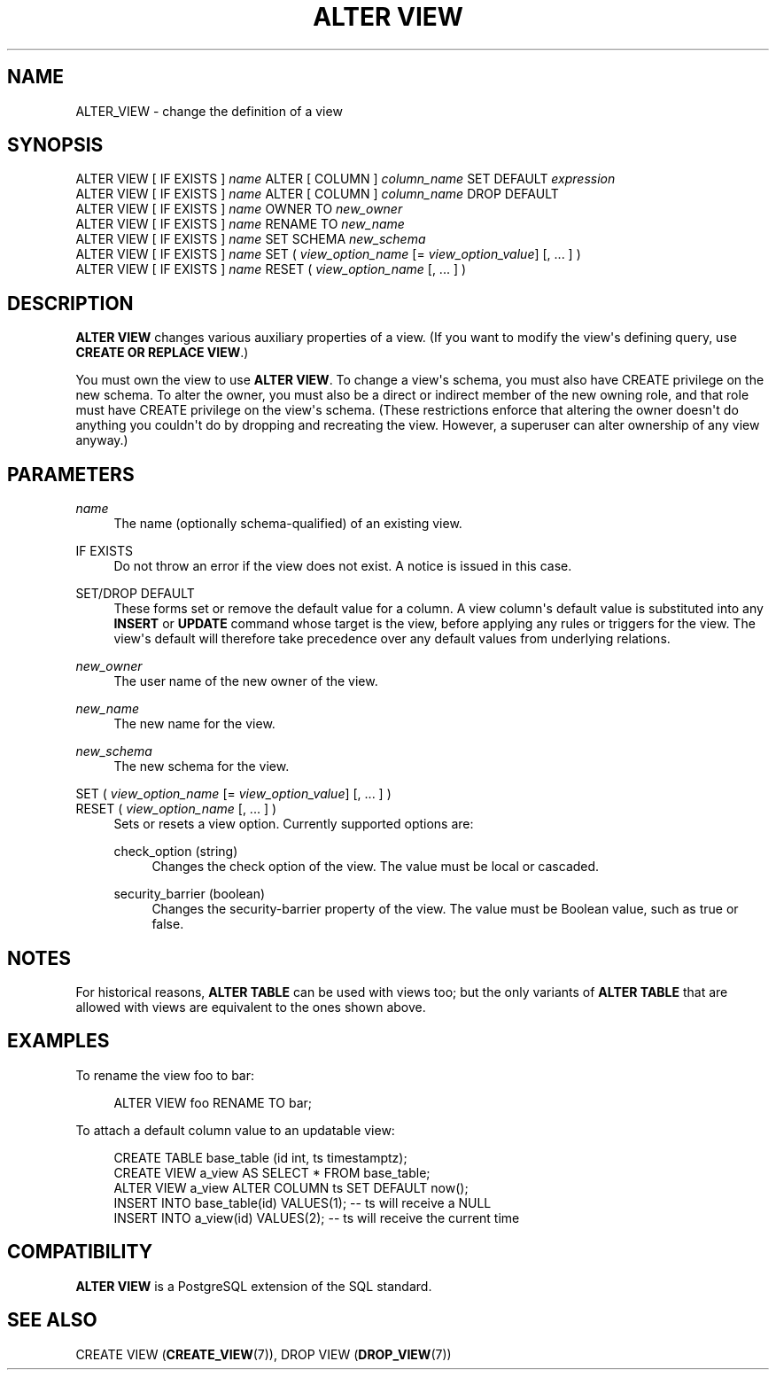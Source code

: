 '\" t
.\"     Title: ALTER VIEW
.\"    Author: The PostgreSQL Global Development Group
.\" Generator: DocBook XSL Stylesheets v1.76.1 <http://docbook.sf.net/>
.\"      Date: 2015
.\"    Manual: PostgreSQL 9.4.2 Documentation
.\"    Source: PostgreSQL 9.4.2
.\"  Language: English
.\"
.TH "ALTER VIEW" "7" "2015" "PostgreSQL 9.4.2" "PostgreSQL 9.4.2 Documentation"
.\" -----------------------------------------------------------------
.\" * Define some portability stuff
.\" -----------------------------------------------------------------
.\" ~~~~~~~~~~~~~~~~~~~~~~~~~~~~~~~~~~~~~~~~~~~~~~~~~~~~~~~~~~~~~~~~~
.\" http://bugs.debian.org/507673
.\" http://lists.gnu.org/archive/html/groff/2009-02/msg00013.html
.\" ~~~~~~~~~~~~~~~~~~~~~~~~~~~~~~~~~~~~~~~~~~~~~~~~~~~~~~~~~~~~~~~~~
.ie \n(.g .ds Aq \(aq
.el       .ds Aq '
.\" -----------------------------------------------------------------
.\" * set default formatting
.\" -----------------------------------------------------------------
.\" disable hyphenation
.nh
.\" disable justification (adjust text to left margin only)
.ad l
.\" -----------------------------------------------------------------
.\" * MAIN CONTENT STARTS HERE *
.\" -----------------------------------------------------------------
.SH "NAME"
ALTER_VIEW \- change the definition of a view
.SH "SYNOPSIS"
.sp
.nf
ALTER VIEW [ IF EXISTS ] \fIname\fR ALTER [ COLUMN ] \fIcolumn_name\fR SET DEFAULT \fIexpression\fR
ALTER VIEW [ IF EXISTS ] \fIname\fR ALTER [ COLUMN ] \fIcolumn_name\fR DROP DEFAULT
ALTER VIEW [ IF EXISTS ] \fIname\fR OWNER TO \fInew_owner\fR
ALTER VIEW [ IF EXISTS ] \fIname\fR RENAME TO \fInew_name\fR
ALTER VIEW [ IF EXISTS ] \fIname\fR SET SCHEMA \fInew_schema\fR
ALTER VIEW [ IF EXISTS ] \fIname\fR SET ( \fIview_option_name\fR [= \fIview_option_value\fR] [, \&.\&.\&. ] )
ALTER VIEW [ IF EXISTS ] \fIname\fR RESET ( \fIview_option_name\fR [, \&.\&.\&. ] )
.fi
.SH "DESCRIPTION"
.PP

\fBALTER VIEW\fR
changes various auxiliary properties of a view\&. (If you want to modify the view\*(Aqs defining query, use
\fBCREATE OR REPLACE VIEW\fR\&.)
.PP
You must own the view to use
\fBALTER VIEW\fR\&. To change a view\*(Aqs schema, you must also have
CREATE
privilege on the new schema\&. To alter the owner, you must also be a direct or indirect member of the new owning role, and that role must have
CREATE
privilege on the view\*(Aqs schema\&. (These restrictions enforce that altering the owner doesn\*(Aqt do anything you couldn\*(Aqt do by dropping and recreating the view\&. However, a superuser can alter ownership of any view anyway\&.)
.SH "PARAMETERS"
.PP
\fIname\fR
.RS 4
The name (optionally schema\-qualified) of an existing view\&.
.RE
.PP
IF EXISTS
.RS 4
Do not throw an error if the view does not exist\&. A notice is issued in this case\&.
.RE
.PP
SET/DROP DEFAULT
.RS 4
These forms set or remove the default value for a column\&. A view column\*(Aqs default value is substituted into any
\fBINSERT\fR
or
\fBUPDATE\fR
command whose target is the view, before applying any rules or triggers for the view\&. The view\*(Aqs default will therefore take precedence over any default values from underlying relations\&.
.RE
.PP
\fInew_owner\fR
.RS 4
The user name of the new owner of the view\&.
.RE
.PP
\fInew_name\fR
.RS 4
The new name for the view\&.
.RE
.PP
\fInew_schema\fR
.RS 4
The new schema for the view\&.
.RE
.PP
SET ( \fIview_option_name\fR [= \fIview_option_value\fR] [, \&.\&.\&. ] )
.br
RESET ( \fIview_option_name\fR [, \&.\&.\&. ] )
.RS 4
Sets or resets a view option\&. Currently supported options are:
.PP
check_option (string)
.RS 4
Changes the check option of the view\&. The value must be
local
or
cascaded\&.
.RE
.PP
security_barrier (boolean)
.RS 4
Changes the security\-barrier property of the view\&. The value must be Boolean value, such as
true
or
false\&.
.RE
.sp
.RE
.SH "NOTES"
.PP
For historical reasons,
\fBALTER TABLE\fR
can be used with views too; but the only variants of
\fBALTER TABLE\fR
that are allowed with views are equivalent to the ones shown above\&.
.SH "EXAMPLES"
.PP
To rename the view
foo
to
bar:
.sp
.if n \{\
.RS 4
.\}
.nf
ALTER VIEW foo RENAME TO bar;
.fi
.if n \{\
.RE
.\}
.PP
To attach a default column value to an updatable view:
.sp
.if n \{\
.RS 4
.\}
.nf
CREATE TABLE base_table (id int, ts timestamptz);
CREATE VIEW a_view AS SELECT * FROM base_table;
ALTER VIEW a_view ALTER COLUMN ts SET DEFAULT now();
INSERT INTO base_table(id) VALUES(1);  \-\- ts will receive a NULL
INSERT INTO a_view(id) VALUES(2);  \-\- ts will receive the current time
.fi
.if n \{\
.RE
.\}
.SH "COMPATIBILITY"
.PP

\fBALTER VIEW\fR
is a
PostgreSQL
extension of the SQL standard\&.
.SH "SEE ALSO"
CREATE VIEW (\fBCREATE_VIEW\fR(7)), DROP VIEW (\fBDROP_VIEW\fR(7))
